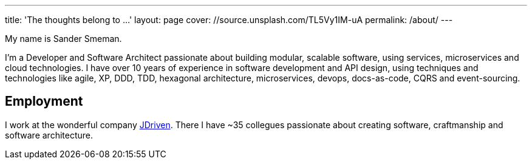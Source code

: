 ---
title: 'The thoughts belong to ...'
layout: page
cover: //source.unsplash.com/TL5Vy1IM-uA
permalink: /about/
---

My name is Sander Smeman.

I'm a Developer and Software Architect passionate about building modular, scalable software, using services, microservices and cloud technologies.
I have over 10 years of experience in software development and API design, using techniques and technologies like agile, XP, DDD, TDD, hexagonal architecture, microservices, devops, docs-as-code, CQRS and event-sourcing.

== Employment
I work at the wonderful company https://jdriven.com[JDriven].
There I have ~35 collegues passionate about creating software, craftmanship and software architecture.
